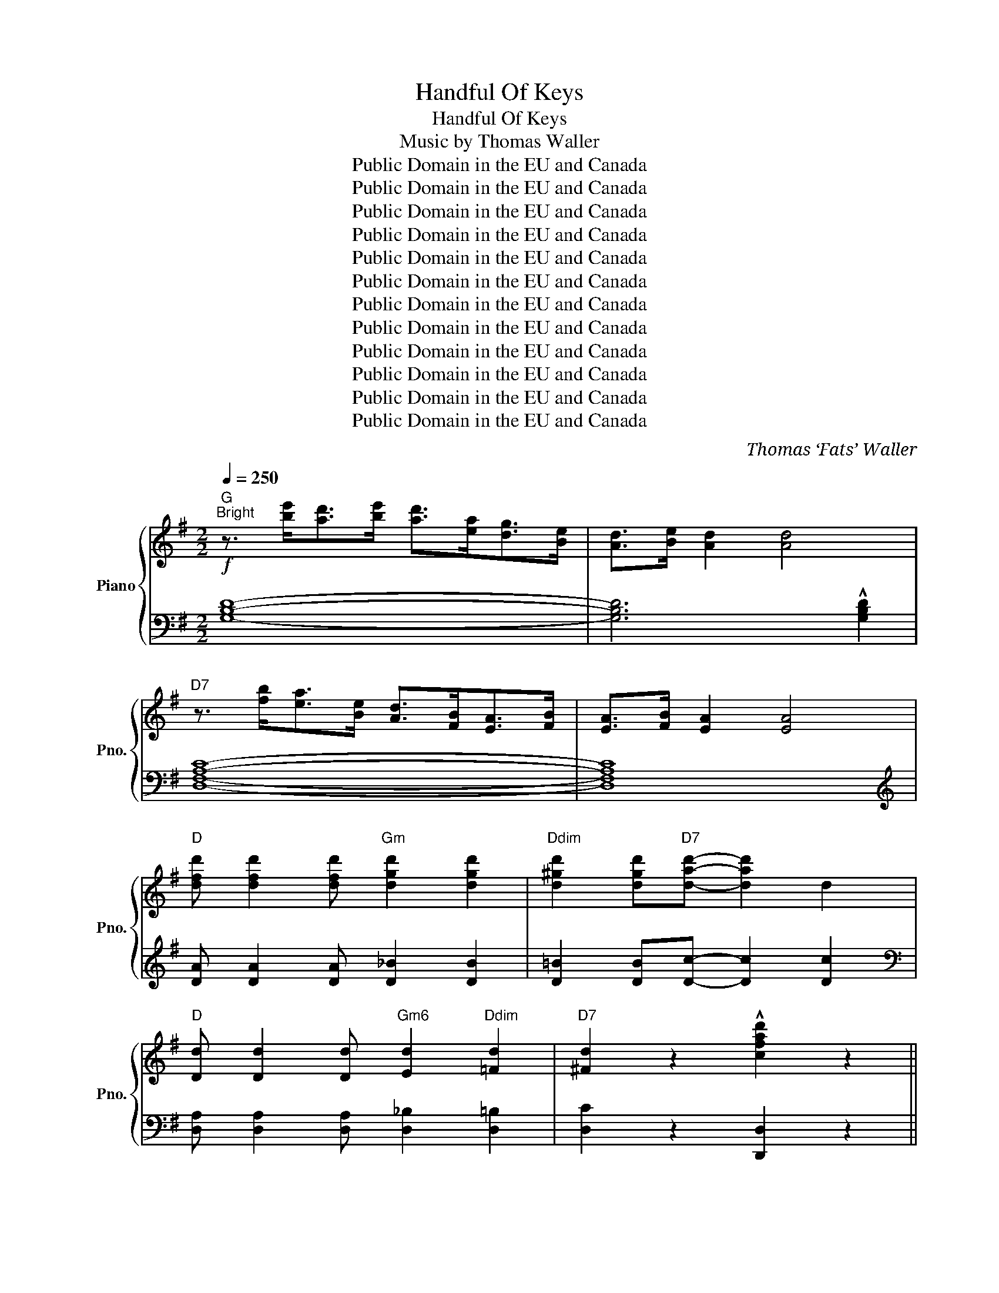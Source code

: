 X:1
T:Handful Of Keys
T:Handful Of Keys
T:Music by Thomas Waller
T:Public Domain in the EU and Canada
T:Public Domain in the EU and Canada
T:Public Domain in the EU and Canada
T:Public Domain in the EU and Canada
T:Public Domain in the EU and Canada
T:Public Domain in the EU and Canada
T:Public Domain in the EU and Canada
T:Public Domain in the EU and Canada
T:Public Domain in the EU and Canada
T:Public Domain in the EU and Canada
T:Public Domain in the EU and Canada
T:Public Domain in the EU and Canada
C:Thomas ‘Fats’ Waller
Z:Public Domain in the EU and Canada
%%score { ( 1 3 ) | ( 2 4 ) }
L:1/8
Q:1/4=250
M:2/2
K:G
V:1 treble nm="Piano" snm="Pno."
V:3 treble 
V:2 bass 
V:4 bass 
V:1
"G""^Bright"!f! z3/2 [be']<[ad'][be']/ [ad']>[ea][dg]>[Be] | [Ad]>[Be] [Ad]2 [Ad]4 | %2
"D7" z3/2 [fb]<[ea][Be]/ [Ad]>[FB][EA]>[FB] | [EA]>[FB] [EA]2 [EA]4 | %4
"D" [dfd'] [dfd']2 [dfd']"Gm" [dgd']2 [dgd']2 |"Ddim" [d^gd']2 [dgd']"D7"[dad']- [dad']2 d2 | %6
"D" [Dd] [Dd]2 [Dd]"Gm6" [Ed]2"Ddim" [=Fd]2 |"D7" [^Fd]2 z2 !^![cfad']2 z2 || %8
"G"!mf! z3/2 d<ef/ g>ab>c' | d' b2 [gbf']- [gbf']"Gdim" [g_be']3 |"D7" z3/2 d<ef/ g>a=b>c' | %11
 d' [ac']2 [g_bf']-"Gdim" [gbf'] [gbe']3 |"D7" z3/2 d<ef/ g>a=b>c' | [fd'] c'2 [db]- [db] [ca]3 | %14
"G" [gbd']>de>f (3efe"Gdim" d>f |"D7" (3efe d>d- d2 [fad']>d' |"G" [gb]>de>f g>ab>c' | %17
 d' b2 [gbf']- [gbf']"Gdim" [g_be']3 |"D7" z3/2 d<ef/ g>a=b>c' | %19
 d' [ac']2 [g_bf']-"Gdim" [gbf'] [gbe']3 |"D7" z3/2 d<ef/ g>a=b>c' | %21
 [fd'] [ec']2 [db]- [db] [ca]3 |"G" [dg]!>![dg]- [dg]>_B"D7" =B>d [^Ae]>d | %23
"G""F#" [Bdg]6!8va(! [^a^c'f']2 |"B7" [b^d'f'b'][bd'f'b']- [bd'f'b']>^g' [ad'f']>g' [ad'f']2 | %25
 [^d'f'b']2 f'b- b2 [d'f'b']2!8va)! |"E7""^loco" [=d^ge'] [dge']2 [dge'] [dae']2"E5b7" [d^ae']2 | %27
"E7" [d^gbe']6 [df]2 |"A7" [=G^ca][Gca]- [Gca]>f [Gce]>f [Gce]2 | [egae']2 ^c'[^cgb]- [cgb] [ca]3 | %30
"D7" z3/2 f'<e'f'/"Ddim" (3e'^f'e' d'>c' |"D7" (3bc'b a>f (3efe d2 |"G" z3/2 d<ef/ g>ab>c' | %33
 d' b2 [gbf']- [gbf']"Gdim" [g_be']3 |"D7" z3/2 d<ef/ g>a=b>c' | %35
 d' [ac']2 [g_bf']-"Gdim" [gbf'] [gbe']3 |"D7" z3/2 d<ef/ g>a=b>c' | %37
 [fd'] [ec']2 [db]- [db] [ca]3 |"G" [Bdg]>dB>d"Gdim" _B>d"Cm"A>d- | %39
"G" [G=Bd]2"Gdim" z !>![cfad']-"D7" [cfad']2 z2 ||"G"!f!!8va(! z3/2 d'<e'f'/ g'>a'b'>c'' | %41
 d'' b'2 [g'b'f'']-"Gdim" [g'b'f''] [g'_b'e'']3 |"D7" z3/2 d'<e'f'/"G7" g'>a'=b'>c'' | %43
"D7" d'' c''2 [g'_b'f'']-"Gdim" [g'b'f''] [g'b'e'']3 |"D7" z3/2 d'<e'f'/"G7" g'>a'=b'>c'' | %45
"D7" [^f'd''] [e'c'']2 [d'b']- [d'b'] [c'a']3 |"G" [g'b'd'']>d'e'>f' (3e'f'e'"Gdim" d'>f' | %47
"D7" (3e'f'e' d'>f' (3e'f'e' d'2 |"G" z3/2 d'<e'f'/ g'>a'b'>c'' | %49
 d'' b'2 [g'b'f'']-"Gdim" [g'b'f''] [g'_b'e'']3 |"D7" z3/2 d'<e'f'/"G7" g'>a'=b'>c'' | %51
"D7" d'' c''2 [g'_b'f'']-"Gdim" [g'b'f''] [g'b'e'']3 |"D7" z3/2 d'<e'f'/"G7" g'>a'=b'>c'' | %53
"D7" [^f'd''] [e'c'']2 [d'b']- [d'b'] [c'a']3!8va)! |"G""^loco" g'>^ab>^c'"D7" d' [=ae']2 d' | %55
"G" [bg']4"F#"!8va(! [^a^c'f']3!mp! ^d'' |"B7" (3!>!^c''^d''c'' b'>b' (3!>!^g'b'g' f'>f' | %57
"A7" (3!>!e'f'e' c'>b-"B7" b[^d'f'b']- [d'f'b']>^g' | %58
"E7" (3!>!f'^g'f' e'>^c' (3!>!bc'b ^g>f!8va)! |"E""^loco" (3!>!efe Be- e2 e>^c' | %60
"A7" (3!>!b^c'b a>c' (3!>!bc'b a>c' | (3!>!b^c'b a>c' (3!>!bc'b a>f' | %62
"D7" (3!>!e'f'e' d'>=c' (3!>!bc'b a>f | (3!>!efe e>d- d !>![cdfbd']3 | %64
"G"!8va(! z3/2 d'<e'f'/ g'>a'b'>c'' | d'' b'2 [g'b'f'']- [g'b'f'']"Gdim" [g'_b'e'']3 | %66
"D7" z3/2 d'<e'f'/"G7" g'>a'=b'>c'' |"D7" d'' a'2 [g'_b'f'']-"Gdim" [g'b'f''] [g'b'e'']3 | %68
"D7" z3/2 d'<e'f'/"G7" g'>a'=b'>c'' |"D7" [^f'd''] [e'c'']2 [d'b']- [d'b'] [c'a']3 | %70
"G" (3g'a'g' d'>b"D7" [ae'] c'2 e' |"G" [bd'g']2!8va)!"^loco" z2 z !>!G3 || %72
!f! !^![B,DG][B,DG]- [B,DG]2"Ab7" (3_A_BA- A2 | [_A,_A]2 [A,A]2"D7" [_B,_B]4 | %74
"G7"!<(! [=B,=FG] [B,FG]2 [B,FG]"G11" [CFA]2"F#/G" [^C^F^A]2!<)! |"G7"!ff! [D=FGB]4 z2 [Gg]>[Aa] || %76
[K:C]"C"!f! z [cgc']-"C7" [cgc']4 [dd']>[_e_e']- |"F" [ee']2 [cc']>[_e_e']"Fm" d'>c'"F" =a2 | %78
"C" [cegc']2 z2"F6" [dfc']2 z [cegc']- |"C" [cegc'][cegc']- [cegc']2 z [Gcg]- [Gcg][Ada]- | %80
 [Ada]2 [Aa]>^d"C7" e>g [Aa]2 |"F" [_e_e']2 [dd']"Fm" [ee']2 [dd']2 [cc']- | %82
"C" [cc'][c=ec']- [cec']>^d e>g [Aa]2 | [cegc']6 [cegc']2 |"E7" [ce^gc']2 [Bdgb]4 [cc']2 | %85
 [d^gbd']2 [dgbd']4 [ee']2 |"Am7" [cc']2 [cc']>^d"E7" e>c' [Bb]2 |"A7" [G^cea]6 [Aa]2 | %88
"D7" [=cd^fd'] [cdfd']2 a [cdfc']4 | [Bd^fb] [Bdf]2 [Bdfb]- [Bdfb] [Adfa]3 | z8 | z8 | %92
"C" z2 [cegc']2- [cegc']!>![cea]- [cea]>g | [cegc']>^d e>[^cegb]-"A7" [cegb]2 [Acea]>^g | %94
"G7" a>^c ^g>a [Be=g]>a [Be]>g | [ABdf]4 z [ebe']2 [_e_b_e']- | %96
"Eb" [ebe']"Gm" [d_bd']3"Eb" z [_eb_e']2"Gm" [=eb=e']- | %97
"Gdim" [ebe']"Gm6" [d_bd']3"C7" z [_e_e']2 [=eb=e']- | %98
"F" [ebe'] [dad']3"Fm" z [_e_b_e']2 [=eb=e']- | [ebe'] [d_ad']3 z [_e_a_e']2 [dad']- | %100
 [dad'] [c_ac']3 [cac']2 [_ea_e']2 | [d_ad']4- [dad'] [_e_b_e']2 [dgd']- | %102
"C" [dgd'] [cgc']3 [cgc']2 [_B_b]2 |"A7" [=B=e=b]4- [Beb] [A^cea]2 [d=fad']- | %104
"F" [dfad'][cfac']- [cfac']>a"G11" [cfac']2"Cdim" [c^d^fa]2 | %105
"Am7" [Gceg]>^d e>[A^cea]-"A7" [Acea]2 g>e |"G" [Bdg]>^c"F" d>[Bdfa]-"G7" [Bdfa]>g [Bdfa]2 | %107
"C6" [cegc']4"D7" !^![cd^fad']4 ||[K:G]"G"!mf! z3/2 D<EF/ G>AB>c | %109
 d B2 [GBf]- [GBf]"Gdim" [G_Be]3 |"D7" z3/2 =d<ef/ g>a=b>c' | %111
 d' [ac']2 [g_bf']-"Gdim" [gbf'] [gbe']3 |"D7"!8va(! z3/2 d'<e'f'/ g'>a'=b'>c'' | %113
 [f'd''] [e'c'']2 [d'b']- [d'b'] [c'a']3 |"G" [g'b'd'']>d'e'>f' g'>a'"Gdim"b'>c'' | %115
"D7" [f'a'd''] [e'g'c'']2 [d'f'b']2"^loco" [c'e'a']3!8va)! |"G" z3/2 D/EF/ G3/2AB>c | %117
 d B2 [GBf]- [GBf]"Gdim" [G_Be]3 |"D7" z3/2 =d<ef/ g>a=b>c' | %119
 d' [ac']2 [g_bf']-"Gdim" [gbf'] [gbe']3 |"D7" z3/2 d<ef/ g>a=b>c' | %121
 [fd'] [ec']2 [db]- [db] [ca]3 |"G" [Bdg]>^A B>!>!d-"D7" d>!>![=Ace]- [Ace]>d | %123
"G""F#" [Bdg]6 [^A^cf]2 |"B7"!f! [AB^dfb][ABdfb]- [ABdfb]>^g [ABdf]>g [ABdf]2 | %125
 [AB^dfb]2 fB- B>[ABdfb]- [ABdfb]2 | x4"_r.h."[I:staff +1] ^G,2 D2 |[I:staff -1] x4"^r.h." f4 | %128
"A7" [B^ca][Bca]- [Bca]>f [Bce]>f [Bce]2 | [^ca]2 ^c'[cgb]- [cgb] [cga]3 | x4"^r.h." F,2 =C2 | %131
 x4"^r.h." e4 |"G"!mf! z3/2 d<ef/ g>ab>c' | d' [gb]2 [gbf']- [gbf']"Gdim" [g_be']3 | %134
"D7" z3/2 =d<ef/ g>a=b>c' | d' [ac']2 [g_bf']-"Gdim" [gbf'] [egc']3 |"D7" z3/2 d<ef/ g>a=b>c' | %137
 [fd'] [ec']2 [db]- [db] [ca]3 ||!f! z4 z2"G7" [B,D=FG]2 | z4"Cm" [A,C_EG]2 z2 | %140
 z4 z2"D7" [A,CDF]2 |"G" z2"G13" [=FABe]6 |] %142
V:2
 [G,B,D]8- | [G,B,D]6 !^![G,B,D]2 | [D,F,A,C]8- | [D,F,A,C]8 | %4
[K:treble] [DA] [DA]2 [DA] [D_B]2 [DB]2 | [D=B]2 [DB][Dc]- [Dc]2 [Dc]2 | %6
[K:bass] [D,A,] [D,A,]2 [D,A,] [D,_B,]2 [D,=B,]2 | [D,C]2 z2 [D,,D,]2 z2 || %8
 [G,,D,B,]2 [D,B,]2 D,,2 [D,B,]2 | [G,,D,B,]2 [D,B,]2 [B,,D]2 [_B,,^C]2 | %10
 [A,,F,=C]2 [F,C]2 D,,2 [F,C]2 | [A,,F,C]2 [F,C]2 [_B,,^C]2 [B,,C]2 | %12
 [A,,F,=C]2 [F,C]2 D,,2 [F,C]2 | [A,,F,C]2 [F,C]2 D,,2 [F,C]2 | %14
 [G,,D,B,]2 [D,B,]2 [B,,D]2 [_B,,^C]2 | [A,,F,=C]2 [F,C]2 D,,2 [F,C]2 | %16
 [G,,D,B,]2 [D,B,]2 D,,2 [D,B,]2 | [G,,D,B,]2 [D,B,]2 [B,,D]2 [_B,,^C]2 | %18
 [A,,F,=C]2 [F,C]2 D,,2 [F,C]2 | [A,,F,C]2 [F,C]2 [_B,,^C]2 [B,,C]2 | %20
 [A,,F,=C]2 [F,C]2 D,,2 [F,C]2 | [A,,F,C]2 [F,C]2 D,,2 [F,C]2 | [G,,D,B,]2 [D,B,]2 D,,2 [F,C]2 | %23
 [G,,D,B,]2 [D,B,]2 [F,,^C,^A,]2 [F,,C,A,]2 | [F,,^D,=A,]2 [A,^DF]2 [F,,,F,,]2 [A,DF]2 | %25
 [B,,F,^D]2 [A,DF]2 F,,2 [A,DF]2 | [E,,B,,^G,]2 [G,B,=D]2 [B,,,B,,]2 [G,B,D]2 | %27
 [E,,B,,^G,]2 [G,B,D]2 [B,,,B,,]2 [G,B,D]2 | [E,,=G,]2 [A,^CE]2 [A,,,A,,]2 [A,CE]2 | %29
 [E,,G,]2 [A,^CE]2 [A,,,A,,]2 [A,CE]2 | [D,,D,]2 [A,,F,=C]2 [^G,,=F,B,]2 [G,,F,B,]2 | %31
 [A,,^F,C]2 [A,,F,C]2 D,,2 [D,C]2 | [G,,D,B,]2 [D,B,]2 D,,2 [D,B,]2 | %33
 [G,,D,B,]2 [D,B,]2 [B,,D]2 [_B,,^C]2 | [A,,F,=C]2 [F,C]2 D,,2 [F,C]2 | %35
 [A,,F,C]2 [F,C]2 [_B,,^C]2 [B,,C]2 | [A,,F,=C]2 [F,C]2 D,,2 [F,C]2 | %37
 [A,,F,C]2 [F,C]2 D,,2 [F,C]2 | [G,,B,]2 [D,=F]2 [^C,E]2 [=C,_E]2 | %39
 [B,,D]2 [_B,,^C]2 [A,,=C]2 !>!D,,2 || [G,,D,B,]2 [D,B,]2 D,,2 [D,B,]2 | %41
 B,,2 [G,D]2 _B,,2 [G,^C]2 | A,,2 [F,=C]2 G,,2 [=F,=B,]2 | ^F,,2 [^F,C]2 _B,,2 [G,^C]2 | %44
 A,,2 [F,=C]2 G,,2 [F,=B,]2 | [A,,^F,C]2 [F,C]2 D,,2 [F,C]2 | %46
 [G,,D,B,]2 [D,B,]2 [B,,D]2 [_B,,^C]2 | [A,,F,=C]2 [F,C]2 D,,2 [F,C]2 | %48
 [G,,D,B,]2 [D,B,]2 D,,2 [D,B,]2 | B,,2 [G,D]2 _B,,2 [G,^C]2 | A,,2 [F,=C]2 G,,2 [=F,=B,]2 | %51
 ^F,,2 [^F,C]2 _B,,2 [G,^C]2 | A,,2 [F,=C]2 G,,2 [=F,B,]2 | [A,,^F,C]2 [F,C]2 D,,2 [F,C]2 | %54
 G,,2 [D,B,]2 A,,2 [F,=C]2 | G,,2 [D,B,]2 F,,2 [^C,^A,]2 | A,2- [A,B,^DF]2 F,2- [F,A,B,D]2 | %57
 E,2- [E,G,A,^C]2 ^D,2- [D,F,A,B,]2 | =D,2- [D,E,^G,B,]2 B,,2 [D,E,G,B,]2 | %59
 E,2 [^G,B,E]2 B,,2 [G,B,E]2 | A,2- [A,^CE=G]2 G,2- [G,A,CE]2 | %61
 E,2- [E,G,A,^C]2 ^C,2- [C,E,G,A,]2 | A,2- [A,=CDF]2 F,2- [F,A,CD]2 | %63
 D,2- [D,F,A,C]2 D,,2 [D,F,A,C]2 | [G,,D,B,]2 [D,B,]2"D7" C,2 [F,A,D]2 | %65
 B,,2 [G,D]2 _B,,2 [G,^C]2 | A,,2 [F,=C]2 G,,2 [=F,=B,]2 | ^F,,2 [^F,C]2 _B,,2 [G,^C]2 | %68
 A,,2 [F,=C]2 G,,2 [=F,B,]2 | [A,,^F,C]2 [F,C]2 D,,2 [F,C]2 | [G,,D,B,]2 [D,B,]2 D,,2 [F,C]2 | %71
 [G,,G,]2 [D,,D,]2 [G,,,G,,]2 z2 || [G,,G,]4 [_A,,_G,]4- | [A,,G,]8 | %74
 [G,,=F,] [G,,F,]2 [G,,F,] [G,,F,]2 [G,,^F,]2 | [G,,G,]4 !>![G,,,G,,]4 || %76
[K:C] [C,C]2 [B,,B,]2 [_B,,_B,]2 [B,CE]2 | [A,,A,]2 [A,CF]2 [_A,,_A,]2 [=A,C=E]2 | %78
 [G,,G,]2 [G,CE]2 [F,,F,]2 [A,CDF]2 | [E,,E,]2 [G,CE]2 [D,,D,]2 [G,CE]2 | %80
 [C,C]2 [B,,B,]2 [_B,,_B,]2 [CE]2 | [A,,A,]2 [A,CF]2 [_A,,_A,]2 [A,CF]2 | %82
 [G,,G,]2 [G,CE]2 G,,2 [G,CE]2 | [C,,C,]2 [G,CE]2 G,,2 [G,CE]2 | %84
 [E,,E,]2 [^G,B,D]2 [^A,,,^A,,]2 [G,B,D]2 | [B,,,B,,]2 [^G,B,D]2 [E,,,E,,]2 [G,B,D]2 | %86
 [A,,,A,,]2 [G,CE]2 [E,,E,]2 [^G,B,D]2 | A,,2 [A,^CE]2 E,,2 [A,CE]2 | %88
 [D,,D,]2 [^F,A,CD]2 [A,,,A,,]2 [F,A,CD]2 | A,,2 [A,C^F]2 [D,,D,]2 [A,CF]2 | %90
"_Tacet" G,,>G, [=F,,=F,]2 [E,,E,]>[E,,E,] [D,,D,]2 | %91
 [C,,C,]>[C,,C,] [B,,,B,,]>[B,,,B,,] [A,,,A,,]>[A,,,A,,] [G,,,G,,]2"_*" | %92
 [C,,C,]2 [G,CE]2 G,,2 [G,CE]2 | [C,,C,]2 [G,CE]2 [E,,G,]2 [G,^CE]2 | %94
 [G,,B,]2 [=G,B,DF]2 [D,,D,]2 [G,B,DF]2 | [D,,F,]2 [G,B,DF]2 [G,,,G,,]2 [G,B,DF]2 | %96
 [_E,,_E,]2 [D,,D,]2 [E,,E,]2 [D,,D,]2 | [_D,,_D,]2 [G,_B,E]2 [C,,C,]2 [G,B,E]2 | %98
 [C,,C,]2 [A,CF]2 [F,,_A,]2 [A,CF]2 | [C,,C,]2 [_A,CF]2 [F,,A,]2 [A,CF]2 | %100
 [F,,F,]2 [_A,CF]2 [C,,C,]2 [A,CF]2 | [F,,F,]2 [_A,CF]2 [C,,C,]2 [A,CF]2 | %102
 [E,,G,]2 [G,CE]2 [C,,C,]2 [_B,,,_B,,]2 | [A,,,A,,]2 [G,^CE]2 [^C,,^C,]2 [G,CE]2 | %104
 [=F,,,=F,,]2 [^F,,,^F,,]2 [G,,,G,,]2 [^G,,,^G,,]2 | [A,,,A,,]2 [G,CE]2 [A,,,A,,]2 [G,^CE]2 | %106
 [B,DG]2 [A,=CF]2 [G,B,E]2 [F,B,D]2 | [E,G,A,C]4 !^![D,,D,]4 ||[K:G] G,,2 [D,B,]2 D,,2 [D,B,]2 | %109
 B,,2 [G,D]2 [B,,D]2 [_B,,_D]2 | A,,2 [F,C]2 D,,2 [F,C]2 | A,,2 [F,C]2 [_B,,^C]2 [B,,C]2 | %112
 A,,2 [F,=C]2 D,,2 [F,C]2 | A,,2 [F,C]2 D,,2 [F,C]2 | G,,2 [D,B,]2 [B,,D]2 [_B,,^C]2 | %115
 A,,2 [F,=C]2 D,,2 [F,C]2 | G,,2 [D,B,]2 D,,2 [D,B,]2 | B,,2 [G,D]2 [B,,D]2 [_B,,_D]2 | %118
 A,,2 [F,C]2 D,,2 [F,C]2 | A,,2 [F,C]2 [_B,,^C]2 [B,,C]2 | A,,2 [F,=C]2 D,,2 [F,C]2 | %121
 A,,2 [F,C]2 D,,2 [F,C]2 | G,,2 [D,B,]2 =A,,2 [F,C]2 | B,,2 [G,D]2 ^A,,2 [F,^C]2 | %124
 =A,,2 [A,^DF]2 F,,2 [A,DF]2 | B,,2 [A,^DF]2 F,,2 [A,DF]2 |"^l.h.""_Tacet" E,,2 B,,2 x4 | %127
"^l.h."[I:staff -1] F2 ^G2[I:staff +1] x4"_*" | E,,2 [A,^CEG]2 A,,2 [A,CEG]2 | %129
 E,2 [A,^CEG]2 A,,2 [A,CEG]2 |"^l.h.""_Tacet" D,,2{/^G,,} A,,2 x4 | %131
"^l.h."[I:staff -1] F2 A2[I:staff +1] x4"_*" | G,,2 [D,B,]2 D,,2 [D,B,]2 | %133
 B,,2 [G,D]2 [B,,D]2 [_B,,_D]2 | A,,2 [F,C]2 D,,2 [F,C]2 | A,,2 [F,C]2 [_B,,^C]2 [B,,C]2 | %136
 A,,2 [F,=C]2 D,,2 [F,C]2 | A,,2 [F,C]2 D,,2 [F,C]2 ||"_Tacet" G,,>G, F,,>F, z2"_*" =F,2 | %139
"_Tacet" E,,>E, z2 _E,2"_*" _E,,>"_Tacet"E, | D,,>D, _D,,>_D, z2"_*" D,2 | z2 [=F,A,B,E]6 |] %142
V:3
 x8 | x8 | x8 | x8 | x8 | x8 | x8 | x8 || x8 | x8 | x8 | x8 | x8 | x8 | x8 | x8 | x8 | x8 | x8 | %19
 x8 | x8 | x8 | x8 | x6!8va(! x2 | x8 | x8!8va)! | x8 | x8 | x8 | x8 | x8 | x2 x2 c2 x2 | x8 | x8 | %34
 x8 | x8 | x8 | x8 | x8 | x8 ||!8va(! x8 | x8 | x8 | x8 | x8 | x8 | x8 | x8 | x8 | x8 | x8 | x8 | %52
 x8 | x8!8va)! | x8 | x4!8va(! x4 | x8 | x8 | x8!8va)! | x8 | x8 | x8 | x8 | x8 |!8va(! x8 | x8 | %66
 x8 | x8 | x8 | x8 | x8 | x2!8va)! x6 || x4 [C_E]4 | x8 | x8 | x8 ||[K:C] x8 | x8 | x8 | x8 | x8 | %81
 x8 | x8 | x8 | x8 | x8 | x8 | x8 | x8 | x8 | x8 | x8 | x8 | x8 | x8 | x8 | x8 | x8 | x8 | x8 | %100
 x8 | x8 | x8 | x8 | x8 | x8 | x8 | x8 ||[K:G] x8 | x8 | x8 | x8 |!8va(! x8 | x8 | x8 | x8!8va)! | %116
 x8 | x8 | x8 | x8 | x8 | x8 | x8 | x8 | x8 | x8 | x8 | x8 | x8 | x8 | x8 | x8 | x8 | x8 | x8 | %135
 x8 | x8 | x8 || x8 | x8 | x8 | x8 |] %142
V:4
 x8 | x8 | x8 | x8 |[K:treble] x8 | x8 |[K:bass] x8 | x8 || x8 | x8 | x8 | x8 | x8 | x8 | x8 | x8 | %16
 x8 | x8 | x8 | x8 | x8 | x8 | x8 | x8 | x8 | x8 | x8 | x8 | x8 | x8 | x8 | x8 | x8 | x8 | x8 | %35
 x8 | x8 | x8 | x8 | x8 || x8 | x8 | x8 | x8 | x8 | x8 | x8 | x8 | x8 | x8 | x8 | x8 | x8 | x8 | %54
 x8 | x8 | x8 | x8 | x8 | x8 | x8 | x8 | x8 | x8 | x8 | x8 | x8 | x8 | x8 | x8 | x8 | x8 || x8 | %73
 x8 | x8 | x8 ||[K:C] x8 | x8 | x8 | x8 | x8 | x8 | x8 | x8 | x8 | x8 | x8 | x8 | x8 | x8 | x8 | %91
 x8 | x8 | x8 | x8 | x8 | x8 | x8 | x8 | x8 | x8 | x8 | x8 | x8 | x8 | x8 | x8 | x8 ||[K:G] x8 | %109
 x8 | x8 | x8 | x8 | x8 | x8 | x8 | x8 | x8 | x8 | x8 | x8 | x8 | x8 | x8 | x8 | x8 | x8 | x8 | %128
 x8 | x8 | x8 | x8 | x8 | x8 | x8 | x8 | x8 | x8 || G,,2 F,,2 =F,,4 | E,,2 _E,,4 E,,2 | %140
 D,,2 _D,,2 =D,,4 | !>![G,,,G,,]8 |] %142

